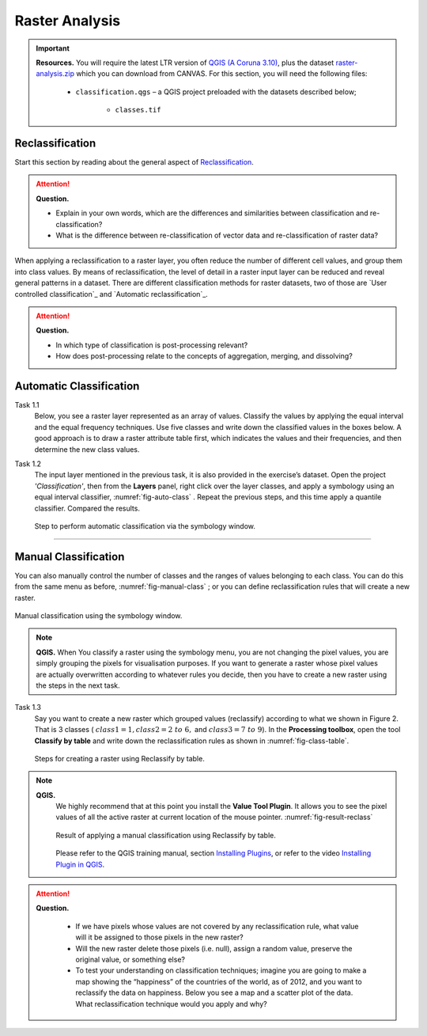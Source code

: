 Raster Analysis
===============


.. important:: 
   **Resources.**
   You will require the latest LTR version of `QGIS (A Coruna 3.10) <https://qgis.org/en/site/forusers/download.html>`_, plus the dataset `raster-analysis.zip <raster_analysis>`_ which you can download from CANVAS.  For this section, you will need the following files: 

    + ``classification.qgs`` – a QGIS project preloaded with the datasets described below;

        + ``classes.tif``


Reclassification
----------------

Start this section by reading about the general aspect of `Reclassification`_.

.. attention:: 
   **Question.**
    
   + Explain in your own words, which are the differences and similarities between classification and re-classification? 
   + What is the difference between re-classification of vector data and re-classification of raster data?

When applying a reclassification to a raster layer, you often reduce the number of different cell values, and group them into class values. By means of reclassification, the level of detail in a raster input layer can be reduced and reveal general patterns in a dataset. 
There are different classification methods for raster datasets, two of those are `User controlled classification`_ and `Automatic reclassification`_. 

.. attention:: 
   **Question.**
   
   + In which type of classification is post-processing relevant?
   + How does post-processing relate to the concepts of aggregation, merging, and dissolving?

Automatic Classification
------------------------

Task 1.1 
    Below, you see a raster layer represented as an array of values. Classify  the values by applying the equal interval and the equal frequency techniques. Use five classes and write down the classified values in the boxes below. A good approach is to draw a raster attribute table first, which indicates the values and their frequencies, and then determine the new class values. 

    .. image:: _static/img/task-reclass.png
       :align: center

Task 1.2 
    The input layer mentioned in the previous task, it is also provided in the exercise’s dataset. Open the project *'Classification'*,  then from the **Layers** panel, right click over the layer classes, and apply a symbology using an equal interval classifier, :numref:`fig-auto-class` . Repeat the previous steps, and this time apply a quantile classifier. Compared the results.

    .. _fig-auto-class:
    .. figure:: _static/img/task-auto-class.png
       :alt: automatic classification
       :figclass: align-center

       Step to perform automatic classification via the symbology window.

----------------------------------


Manual Classification
---------------------

You can also manually control the number  of classes and the ranges of values belonging to each class. You can do this from the same menu as before, :numref:`fig-manual-class` ; or you can define reclassification rules that will create a new raster.


.. _fig-manual-class:
.. figure:: _static/img/task-auto-class.png
   :alt: automatic classification
   :figclass: align-center

   Manual classification using the symbology window.

.. note:: 
   **QGIS.**
   When You classify a raster using the symbology menu, you are not changing the pixel values, you are simply grouping the pixels for visualisation purposes. If you want to generate a raster whose pixel values are actually overwritten according to whatever rules you decide, then you have to create a new raster using the steps in the next task.

Task 1.3 
    Say you want to create a new raster which grouped values (reclassify) according to what we shown in Figure 2. That is 3 classes ( :math:`class1 =1,  class2 = 2 \ to \ 6,` and :math:`class3 = 7 \ to \ 9`). In the **Processing toolbox**, open the tool **Classify by table** and write down the reclassification rules as shown in :numref:`fig-class-table`.

    .. _fig-class-table:
    .. figure:: _static/img/task-class-table.png
       :alt: reclassify by table
       :figclass: align-center

    Steps for creating a raster using Reclassify by table.

.. note:: 
   **QGIS.**
    We highly recommend that at this point you install the **Value Tool Plugin**. It allows you to see the pixel values of all the active raster at current location of the mouse pointer. :numref:`fig-result-reclass`

    .. _fig-result-reclass:
    .. figure:: _static/img/result-reclass.png
       :alt: result reclassify by table
       :figclass: align-center

       Result of applying a manual classification using Reclassify by table.

    Please refer to the QGIS training manual, section `Installing Plugins <https://docs.qgis.org/3.10/en/docs/training_manual/qgis_plugins/fetching_plugins.html>`_, or refer to the video `Installing Plugin in QGIS <https://vimeo.com/showcase/5716094/video/201997421>`_.

    .. raw:: html

        <video width="560" height="315" controls>
            <source src="https://vimeo.com/showcase/5716094/video/201997421">
        </video>

.. attention:: 
   **Question.**

    + If we have pixels whose values are not covered by any reclassification rule, what value will it be assigned to those pixels in the new raster?  
    + Will the new raster delete those pixels (i.e. null), assign a random value, preserve the original value, or something else?

    + To test your understanding on classification techniques; imagine you are going to make a map showing the “happiness” of the countries of the world, as of 2012, and you want to reclassify the data on happiness. Below you see a map and a scatter plot of the data. What reclassification technique would you apply and why?

   .. image:: _static/img/happiness-map.png
      :align: center
    
   \

   .. image:: _static/img/happiness-plot.png
      :align: center
